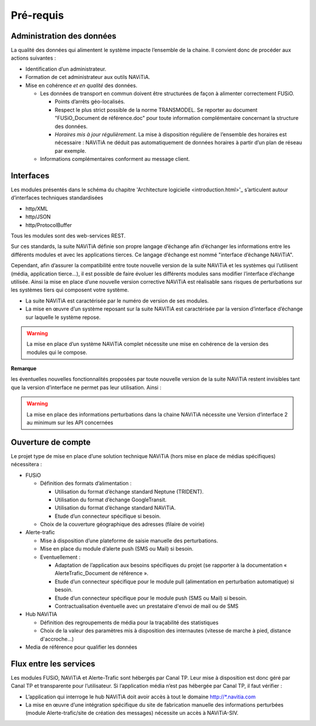 Pré-requis
==========

Administration des données
**************************

La qualité des données qui alimentent le système impacte l’ensemble de la chaine. Il convient donc de procéder aux actions suivantes :

* Identification d’un administrateur.
* Formation de cet administrateur aux outils NAViTiA.
* Mise en cohérence *et en qualité* des données.

  * Les données de transport en commun doivent être structurées de façon à alimenter correctement FUSiO. 
  
    * Points d’arrêts géo-localisés.
    * Respect le plus strict possible de la norme TRANSMODEL.
      Se reporter au document "FUSiO_Document de référence.doc" pour toute information complémentaire concernant la structure des données.
    * *Horaires mis à jour régulièrement*. La mise à disposition régulière de l’ensemble des horaires est nécessaire : 
      NAViTiA ne déduit pas automatiquement de données horaires à partir d’un plan de réseau par exemple.

  * Informations complémentaires conforment au message client.


Interfaces
**********

Les modules présentés dans le schéma du chapitre 'Architecture logicielle <introduction.html>'_ s’articulent 
autour d’interfaces techniques standardisées 

* http/XML
* http/JSON
* http/ProtocolBuffer

Tous les modules sont des web-services REST.

Sur ces standards, la suite NAViTiA définie son propre langage d’échange afin d’échanger les informations entre les différents modules et avec 
les applications tierces. Ce langage d’échange est nommé "interface d’échange NAViTiA".

Cependant, afin d’assurer la compatibilité entre toute nouvelle version de la suite NAViTiA 
et les systèmes qui l’utilisent (média, application tierce…), il est possible de faire évoluer 
les différents modules sans modifier l’interface d’échange utilisée. 
Ainsi la mise en place d’une nouvelle version corrective NAViTiA est réalisable sans risques 
de perturbations sur les systèmes tiers qui composent votre système. 

* La suite NAViTiA est caractérisée par le numéro de version de ses modules.
* La mise en œuvre d’un système reposant sur la suite NAViTiA est caractérisée par la version d’interface d’échange sur laquelle le système repose.

.. warning::
   La mise en place d’un système NAViTiA complet nécessite une mise en cohérence de la version des modules qui le compose.

**Remarque**

les éventuelles nouvelles fonctionnalités proposées par toute nouvelle version de la suite NAViTiA 
restent invisibles tant que la version d’interface ne permet pas leur utilisation. Ainsi :

.. warning::
   La mise en place des informations perturbations dans la chaine NAViTiA nécessite une Version d’interface 2 au minimum sur les API concernées

Ouverture de compte
*******************

Le projet type de mise en place d’une solution technique NAViTiA (hors mise en place de médias spécifiques) nécessitera :

* FUSiO

  * Définition des formats d’alimentation :
  
    * Utilisation du format d’échange standard Neptune (TRIDENT).
    * Utilisation du format d’échange GoogleTransit.
    * Utilisation du format d’échange standard NAViTiA.
    * Etude d’un connecteur spécifique si besoin.

  * Choix de la couverture géographique des adresses (filaire de voirie)

* Alerte-trafic

  * Mise à disposition d’une plateforme de saisie manuelle des perturbations.
  * Mise en place du module d’alerte push (SMS ou Mail) si besoin.
  * Eventuellement :
  
    * Adaptation de l’application aux besoins spécifiques du projet (se rapporter à la documentation « AlerteTrafic_Document de référence ».
    * Etude d’un connecteur spécifique pour le module pull (alimentation en perturbation automatique) si besoin.
    * Etude d’un connecteur spécifique pour le module push (SMS ou Mail) si besoin.
    * Contractualisation éventuelle avec un prestataire d'envoi de mail ou de SMS

* Hub NAViTIA

  * Définition des regroupements de média pour la traçabilité des statistiques
  * Choix de la valeur des paramètres mis à disposition des internautes (vitesse de marche à pied, distance d'accroche...)
  

* Media de référence pour qualifier les données


Flux entre les services
***********************

Les modules FUSiO, NAViTiA et Alerte-Trafic sont hébergés par Canal TP. Leur mise à disposition est donc géré par Canal TP et transparente pour l’utilisateur.
Si l’application média n’est pas hébergée par Canal TP, il faut vérifier :

* L’application qui interroge le hub NAViTiA doit avoir accès à tout le domaine http://\*.navitia.com
* La mise en œuvre d’une intégration spécifique du site de fabrication manuelle des informations perturbées (module Alerte-trafic/site de création des messages) nécessite un accès à NAViTiA-SIV.
